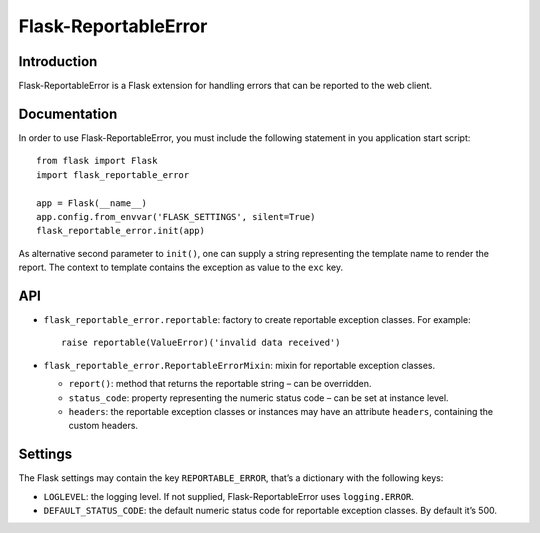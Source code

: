 =====================
Flask-ReportableError
=====================

Introduction
------------

Flask-ReportableError is a Flask extension for handling errors that can
be reported to the web client.


Documentation
-------------

In order to use Flask-ReportableError, you must include the following
statement in you application start script::

    from flask import Flask
    import flask_reportable_error

    app = Flask(__name__)
    app.config.from_envvar('FLASK_SETTINGS', silent=True)
    flask_reportable_error.init(app)


As alternative second parameter to ``init()``, one can supply a string
representing the template name to render the report. The context to
template contains the exception as value to the ``exc`` key.


API
---

- ``flask_reportable_error.reportable``:
  factory to create reportable exception classes. For example::

    raise reportable(ValueError)('invalid data received')


- ``flask_reportable_error.ReportableErrorMixin``:
  mixin for reportable exception classes.

  - ``report()``:
    method that returns the reportable string – can be overridden.

  - ``status_code``:
    property representing the numeric status code – can be set at
    instance level.

  - ``headers``:
    the reportable exception classes or instances may have an attribute
    ``headers``, containing the custom headers.


Settings
--------

The Flask settings may contain the key ``REPORTABLE_ERROR``, that’s a
dictionary with the following keys:

- ``LOGLEVEL``:
  the logging level. If not supplied, Flask-ReportableError uses
  ``logging.ERROR``.

- ``DEFAULT_STATUS_CODE``:
  the default numeric status code for reportable exception classes. By
  default it’s 500.
